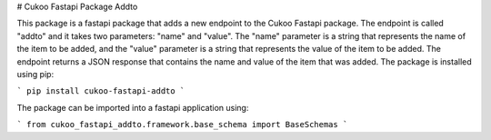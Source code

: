 # Cukoo Fastapi Package Addto

This package is a fastapi package that adds a new endpoint to the Cukoo Fastapi package. The endpoint is called "addto" and it takes two parameters: "name" and "value". The "name" parameter is a string that represents the name of the item to be added, and the "value" parameter is a string that represents the value of the item to be added. The endpoint returns a JSON response that contains the name and value of the item that was added.
The package is installed using pip:

```
pip install cukoo-fastapi-addto
```

The package can be imported into a fastapi application using:

```
from cukoo_fastapi_addto.framework.base_schema import BaseSchemas
```
